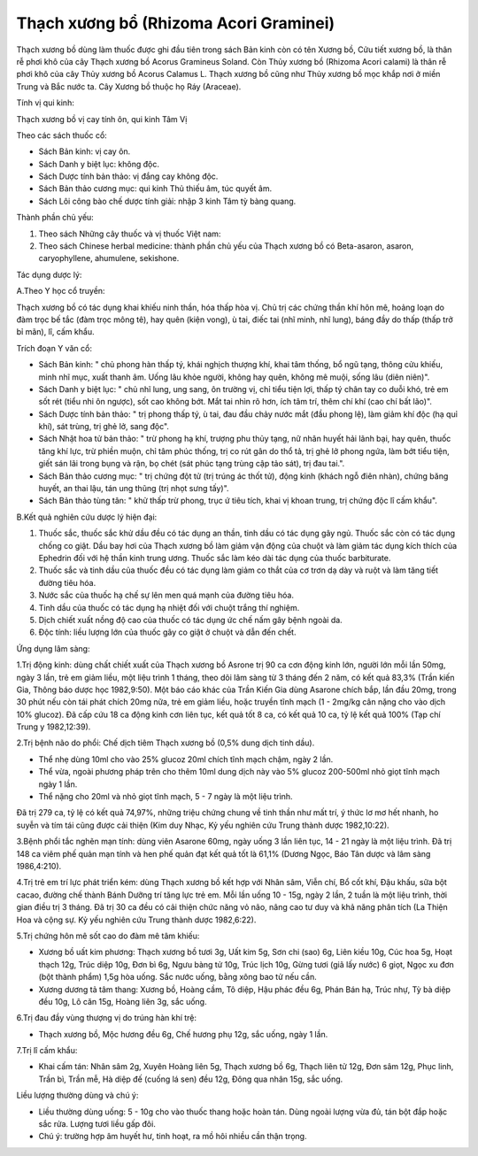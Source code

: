 .. _plants_thach_xuong_bo:

Thạch xương bổ (Rhizoma Acori Graminei)
#######################################

Thạch xương bồ dùng làm thuốc được ghi đầu tiên trong sách Bản kinh còn
có tên Xương bồ, Cửu tiết xương bồ, là thân rễ phơi khô của cây Thạch
xương bồ Acorus Gramineus Soland. Còn Thủy xương bồ (Rhizoma Acori
calami) là thân rễ phơi khô của cây Thủy xương bồ Acorus Calamus L.
Thạch xương bồ cũng như Thủy xương bồ mọc khắp nơi ở miền Trung và Bắc
nước ta. Cây Xương bồ thuộc họ Ráy (Araceae).

Tính vị qui kinh:

Thạch xương bồ vị cay tính ôn, qui kinh Tâm Vị

Theo các sách thuốc cổ:

-  Sách Bản kinh: vị cay ôn.
-  Sách Danh y biệt lục: không độc.
-  Sách Dược tính bản thảo: vị đắng cay không độc.
-  Sách Bản thảo cương mục: qui kinh Thủ thiếu âm, túc quyết âm.
-  Sách Lôi công bào chế dược tính giải: nhập 3 kinh Tâm tỳ bàng quang.

Thành phần chủ yếu:

#. Theo sách Những cây thuốc và vị thuốc Việt nam:
#. Theo sách Chinese herbal medicine: thành phần chủ yếu của Thạch xương
   bồ có Beta-asaron, asaron, caryophyllene, ahumulene, sekishone.

Tác dụng dược lý:

A.Theo Y học cổ truyền:

Thạch xương bồ có tác dụng khai khiếu ninh thần, hóa thấp hòa vị. Chủ
trị các chứng thần khí hôn mê, hoảng loạn do đàm trọc bế tắc (đàm trọc
mông tê), hay quên (kiện vong), ù tai, điếc tai (nhĩ minh, nhĩ lung),
báng đầy do thấp (thấp trở bỉ mãn), lî, cấm khẩu.

Trích đoạn Y văn cổ:

-  Sách Bản kinh: " chủ phong hàn thấp tý, khái nghịch thượng khí, khai
   tâm thống, bổ ngũ tạng, thông cửu khiếu, minh nhĩ mục, xuất thanh âm.
   Uống lâu khỏe người, không hay quên, không mê muội, sống lâu (diên
   niên)".
-  Sách Danh y biệt lục: " chủ nhĩ lung, ung sang, ôn trường vị, chỉ
   tiểu tiện lợi, thấp tý chân tay co duỗi khó, trẻ em sốt rét (tiểu nhi
   ôn ngược), sốt cao không bớt. Mắt tai nhìn rõ hơn, ích tâm trí, thêm
   chí khí (cao chí bất lão)".
-  Sách Dược tính bản thảo: " trị phong thấp tý, ù tai, đau đầu chảy
   nước mắt (đầu phong lệ), làm giảm khí độc (hạ quỉ khí), sát trùng,
   trị ghẻ lở, sang độc".
-  Sách Nhật hoa tử bản thảo: " trừ phong hạ khí, trượng phu thủy tạng,
   nữ nhân huyết hải lãnh bại, hay quên, thuốc tăng khí lực, trừ phiền
   muộn, chỉ tâm phúc thống, trị co rút gân do thổ tả, trị ghẻ lở phong
   ngứa, làm bớt tiểu tiện, giết sán lãi trong bụng và rận, bọ chét (sát
   phúc tạng trùng cập tảo sát), trị đau tai.".
-  Sách Bản thảo cương mục: " trị chứng đột tử (trị trúng ác thốt tử),
   động kinh (khách ngỗ điên nhàn), chứng băng huyết, an thai lậu, tán
   ung thũng (trị nhọt sưng tấy)".
-  Sách Bản thảo tùng tân: " khử thấp trừ phong, trục ứ tiêu tích, khai
   vị khoan trung, trị chứng độc lî cấm khẩu".

B.Kết quả nghiên cứu dược lý hiện đại:

#. Thuốc sắc, thuốc sắc khử dầu đều có tác dụng an thần, tinh dầu có tác
   dụng gây ngủ. Thuốc sắc còn có tác dụng chống co giật. Dầu bay hơi
   của Thạch xương bồ làm giảm vận động của chuột và làm giảm tác dụng
   kích thích của Ephedrin đối với hệ thần kinh trung ương. Thuốc sắc
   làm kéo dài tác dụng của thuốc barbiturate.
#. Thuốc sắc và tinh dầu của thuốc đều có tác dụng làm giảm co thắt của
   cơ trơn dạ dày và ruột và làm tăng tiết đường tiêu hóa.
#. Nước sắc của thuốc hạ chế sự lên men quá mạnh của đường tiêu hóa.
#. Tinh dầu của thuốc có tác dụng hạ nhiệt đối với chuột trắng thí
   nghiệm.
#. Dịch chiết xuất nồng độ cao của thuốc có tác dụng ức chế nấm gây bệnh
   ngoài da.
#. Độc tính: liều lượng lớn của thuốc gây co giật ở chuột và dẫn đến
   chết.

Ứng dụng lâm sàng:

1.Trị động kinh: dùng chất chiết xuất của Thạch xương bồ Asrone trị 90
ca cơn động kinh lớn, người lớn mỗi lần 50mg, ngày 3 lần, trẻ em giảm
liều, một liệu trình 1 tháng, theo dõi lâm sàng từ 3 tháng đến 2 năm, có
kết quả 83,3% (Trần kiến Gia, Thông báo dược học 1982,9:50). Một báo
cáo khác của Trần Kiến Gia dùng Asarone chích bắp, lần đầu 20mg, trong
30 phút nếu còn tái phát chích 20mg nữa, trẻ em giảm liều, hoặc truyền
tĩnh mạch (1 - 2mg/kg cân nặng cho vào dịch 10% glucoz). Đã cấp cứu 18
ca động kinh cơn liên tục, kết quả tốt 8 ca, có kết quả 10 ca, tỷ lệ kết
quả 100% (Tạp chí Trung y 1982,12:39).

2.Trị bệnh não do phổi: Chế dịch tiêm Thạch xương bồ (0,5% dung dịch
tinh dầu).

-  Thể nhẹ dùng 10ml cho vào 25% glucoz 20ml chích tĩnh mạch chậm, ngày
   2 lần.
-  Thể vừa, ngoài phương pháp trên cho thêm 10ml dung dịch này vào 5%
   glucoz 200-500ml nhỏ giọt tĩnh mạch ngày 1 lần.
-  Thể nặng cho 20ml và nhỏ giọt tĩnh mạch, 5 - 7 ngày là một liệu
   trình.

Đã trị 279 ca, tỷ lệ có kết quả 74,97%, những triệu chứng chung về tinh
thần như mất trí, ý thức lơ mơ hết nhanh, ho suyễn và tím tái cũng được
cải thiện (Kim duy Nhạc, Kỷ yếu nghiên cứu Trung thành dược 1982,10:22).

3.Bệnh phổi tắc nghẽn mạn tính: dùng viên Asarone 60mg, ngày uống 3 lần
liên tục, 14 - 21 ngày là một liệu trình. Đã trị 148 ca viêm phế quản
mạn tính và hen phế quản đạt kết quả tốt là 61,1% (Dương Ngọc, Báo Tân
dược và lâm sàng 1986,4:210).

4.Trị trẻ em trí lực phát triển kém: dùng Thạch xương bồ kết hợp với
Nhân sâm, Viễn chí, Bổ cốt khí, Đậu khấu, sữa bột cacao, đường chế thành
Bánh Dưỡng trí tăng lực trẻ em. Mỗi lần uống 10 - 15g, ngày 2 lần, 2
tuần là một liệu trình, thời gian điều trị 3 tháng. Đã trị 30 ca đều có
cải thiện chức năng vỏ não, nâng cao tư duy và khả năng phân tích (La
Thiện Hoa và cộng sự. Kỷ yếu nghiên cứu Trung thành dược 1982,6:22).

5.Trị chứng hôn mê sốt cao do đàm mê tâm khiếu:

-  Xương bồ uất kim phương: Thạch xương bồ tươi 3g, Uất kim 5g, Sơn chi
   (sao) 6g, Liên kiều 10g, Cúc hoa 5g, Hoạt thạch 12g, Trúc diệp 10g,
   Đơn bì 6g, Ngưu bàng tử 10g, Trúc lịch 10g, Gừng tươi (giã lấy nước)
   6 giọt, Ngọc xu đơn (bột thành phẩm) 1,5g hòa uống. Sắc nước uống,
   bằng xông bao tử nếu cần.
-  Xương dương tả tâm thang: Xương bồ, Hoàng cầm, Tô diệp, Hậu phác đều
   6g, Phán Bán hạ, Trúc nhự, Tỳ bà diệp đều 10g, Lô căn 15g, Hoàng liên
   3g, sắc uống.

6.Trị đau đầy vùng thượng vị do trúng hàn khí trệ:

-  Thạch xương bồ, Mộc hương đều 6g, Chế hương phụ 12g, sắc uống, ngày 1
   lần.

7.Trị lî cấm khẩu:

-  Khai cấm tán: Nhân sâm 2g, Xuyên Hoàng liên 5g, Thạch xương bồ 6g,
   Thạch liên tử 12g, Đơn sâm 12g, Phục linh, Trần bì, Trần mễ, Hà diệp
   đế (cuống lá sen) đều 12g, Đông qua nhân 15g, sắc uống.

Liều lượng thường dùng và chú ý:

-  Liều thường dùng uống: 5 - 10g cho vào thuốc thang hoặc hoàn tán.
   Dùng ngoài lượng vừa đủ, tán bột đắp hoặc sắc rửa. Lượng tươi liều
   gấp đôi.
-  Chú ý: trường hợp âm huyết hư, tinh hoạt, ra mồ hôi nhiều cần thận
   trọng.

..  image:: THACHXUONGBO.JPG
   :width: 50px
   :height: 50px
   :target: THACHXUONGBO_.HTM
